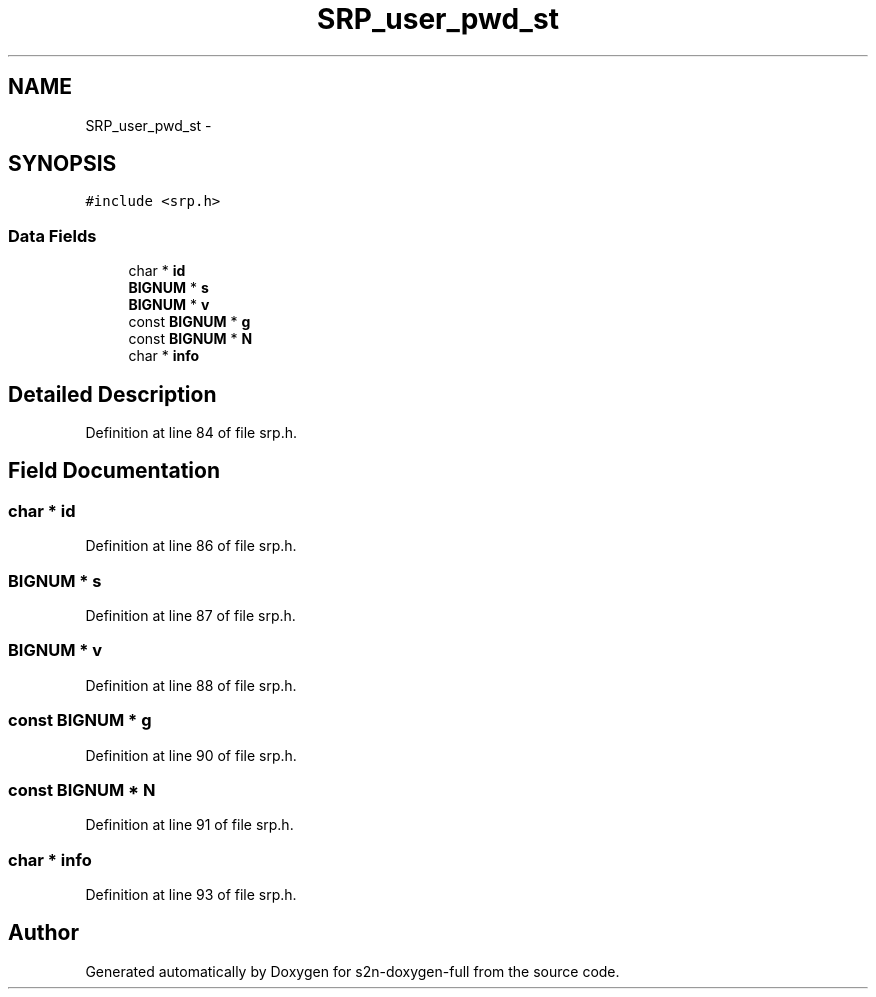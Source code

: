 .TH "SRP_user_pwd_st" 3 "Fri Aug 19 2016" "s2n-doxygen-full" \" -*- nroff -*-
.ad l
.nh
.SH NAME
SRP_user_pwd_st \- 
.SH SYNOPSIS
.br
.PP
.PP
\fC#include <srp\&.h>\fP
.SS "Data Fields"

.in +1c
.ti -1c
.RI "char * \fBid\fP"
.br
.ti -1c
.RI "\fBBIGNUM\fP * \fBs\fP"
.br
.ti -1c
.RI "\fBBIGNUM\fP * \fBv\fP"
.br
.ti -1c
.RI "const \fBBIGNUM\fP * \fBg\fP"
.br
.ti -1c
.RI "const \fBBIGNUM\fP * \fBN\fP"
.br
.ti -1c
.RI "char * \fBinfo\fP"
.br
.in -1c
.SH "Detailed Description"
.PP 
Definition at line 84 of file srp\&.h\&.
.SH "Field Documentation"
.PP 
.SS "char * id"

.PP
Definition at line 86 of file srp\&.h\&.
.SS "\fBBIGNUM\fP * s"

.PP
Definition at line 87 of file srp\&.h\&.
.SS "\fBBIGNUM\fP * v"

.PP
Definition at line 88 of file srp\&.h\&.
.SS "const \fBBIGNUM\fP * g"

.PP
Definition at line 90 of file srp\&.h\&.
.SS "const \fBBIGNUM\fP * N"

.PP
Definition at line 91 of file srp\&.h\&.
.SS "char * info"

.PP
Definition at line 93 of file srp\&.h\&.

.SH "Author"
.PP 
Generated automatically by Doxygen for s2n-doxygen-full from the source code\&.

